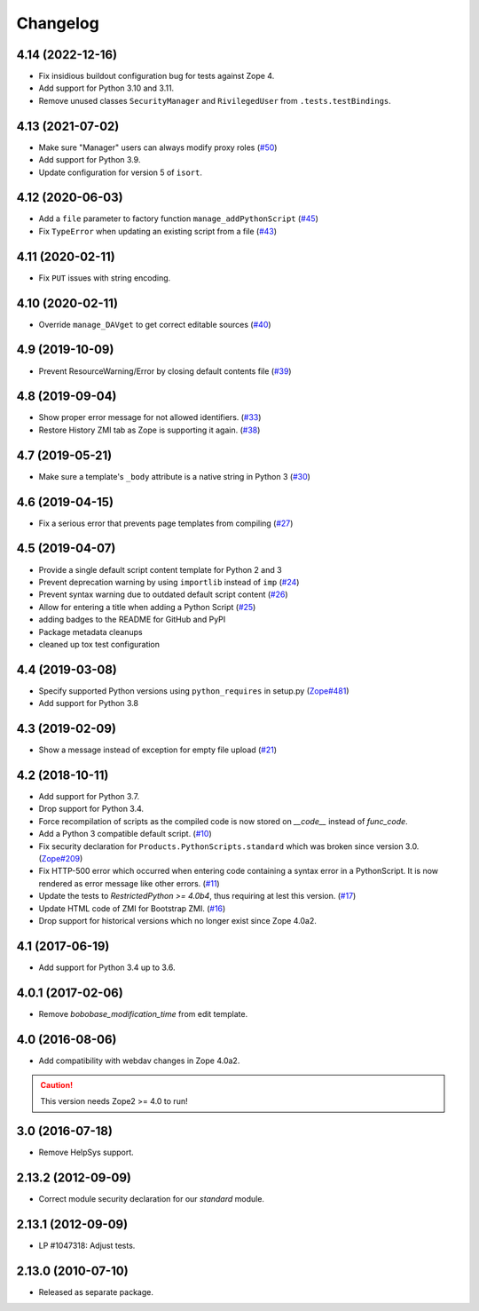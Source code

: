 Changelog
=========

4.14 (2022-12-16)
-----------------

- Fix insidious buildout configuration bug for tests against Zope 4.

- Add support for Python 3.10 and 3.11.

- Remove unused classes ``SecurityManager`` and ``RivilegedUser`` from
  ``.tests.testBindings``.

4.13 (2021-07-02)
-----------------

- Make sure "Manager" users can always modify proxy roles
  (`#50 <https://github.com/zopefoundation/Products.PythonScripts/issues/50>`_)

- Add support for Python 3.9.

- Update configuration for version 5 of ``isort``.


4.12 (2020-06-03)
-----------------

- Add a ``file`` parameter to factory function ``manage_addPythonScript``
  (`#45 <https://github.com/zopefoundation/Products.PythonScripts/issues/45>`_)

- Fix ``TypeError`` when updating an existing script from a file
  (`#43 <https://github.com/zopefoundation/Products.PythonScripts/issues/43>`_)


4.11 (2020-02-11)
-----------------

- Fix ``PUT`` issues with string encoding.


4.10 (2020-02-11)
-----------------

- Override ``manage_DAVget`` to get correct editable sources
  (`#40 <https://github.com/zopefoundation/Products.PythonScripts/issues/40>`_)


4.9 (2019-10-09)
----------------

- Prevent ResourceWarning/Error by closing default contents file
  (`#39 <https://github.com/zopefoundation/Products.PythonScripts/issues/39>`_)


4.8 (2019-09-04)
----------------

- Show proper error message for not allowed identifiers.
  (`#33 <https://github.com/zopefoundation/Products.PythonScripts/issues/33>`_)

- Restore History ZMI tab as Zope is supporting it again.
  (`#38 <https://github.com/zopefoundation/Products.PythonScripts/issues/38>`_)


4.7 (2019-05-21)
----------------

- Make sure a template's ``_body`` attribute is a native string in Python 3
  (`#30 <https://github.com/zopefoundation/Products.PythonScripts/issues/30>`_)


4.6 (2019-04-15)
----------------

- Fix a serious error that prevents page templates from compiling
  (`#27 <https://github.com/zopefoundation/Products.PythonScripts/issues/27>`_)


4.5 (2019-04-07)
----------------

- Provide a single default script content template for Python 2 and 3

- Prevent deprecation warning by using ``importlib`` instead of ``imp``
  (`#24 <https://github.com/zopefoundation/Products.PythonScripts/issues/24>`_)

- Prevent syntax warning due to outdated default script content
  (`#26 <https://github.com/zopefoundation/Products.PythonScripts/issues/26>`_)

- Allow for entering a title when adding a Python Script
  (`#25 <https://github.com/zopefoundation/Products.PythonScripts/issues/25>`_)

- adding badges to the README for GitHub and PyPI

- Package metadata cleanups

- cleaned up tox test configuration


4.4 (2019-03-08)
----------------

- Specify supported Python versions using ``python_requires`` in setup.py
  (`Zope#481 <https://github.com/zopefoundation/Zope/issues/481>`_)

- Add support for Python 3.8


4.3 (2019-02-09)
----------------

- Show a message instead of exception for empty file upload
  (`#21 <https://github.com/zopefoundation/Products.PythonScripts/issues/21>`_)


4.2 (2018-10-11)
----------------

- Add support for Python 3.7.

- Drop support for Python 3.4.

- Force recompilation of scripts as the compiled code is now stored
  on `__code__` instead of `func_code`.

- Add a Python 3 compatible default script.
  (`#10 <https://github.com/zopefoundation/Products.PythonScripts/pull/10>`_)

- Fix security declaration for ``Products.PythonScripts.standard`` which was
  broken since version 3.0.
  (`Zope#209 <https://github.com/zopefoundation/Zope/issues/209>`_)

- Fix HTTP-500 error which occurred when entering code containing a
  syntax error in a PythonScript. It is now rendered as error message like
  other errors.
  (`#11 <https://github.com/zopefoundation/Products.PythonScripts/issues/11>`_)

- Update the tests to `RestrictedPython >= 4.0b4`, thus requiring at lest this
  version.
  (`#17 <https://github.com/zopefoundation/Products.PythonScripts/pull/17>`_)

- Update HTML code of ZMI for Bootstrap ZMI.
  (`#16 <https://github.com/zopefoundation/Products.PythonScripts/pull/16>`_)

- Drop support for historical versions which no longer exist since Zope 4.0a2.


4.1 (2017-06-19)
----------------

- Add support for Python 3.4 up to 3.6.


4.0.1 (2017-02-06)
------------------

- Remove `bobobase_modification_time` from edit template.

4.0 (2016-08-06)
----------------

- Add compatibility with webdav changes in Zope 4.0a2.

.. caution::

    This version needs Zope2 >= 4.0 to run!

3.0 (2016-07-18)
----------------

- Remove HelpSys support.

2.13.2 (2012-09-09)
-------------------

- Correct module security declaration for our `standard` module.

2.13.1 (2012-09-09)
-------------------

- LP #1047318: Adjust tests.

2.13.0 (2010-07-10)
-------------------

- Released as separate package.
